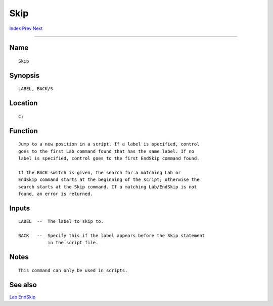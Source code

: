 ====
Skip
====
.. This document is automatically generated. Don't edit it!

`Index <index>`_ `Prev <shutdown>`_ `Next <sort>`_ 

---------------

Name
~~~~
::


     Skip


Synopsis
~~~~~~~~
::


     LABEL, BACK/S


Location
~~~~~~~~
::


     C:


Function
~~~~~~~~
::


     Jump to a new position in a script. If a label is specified, control
     goes to the first Lab command found that has the same label. If no
     label is specified, control goes to the first EndSkip command found.

     If the BACK switch is given, the search for a matching Lab or
     EndSkip command starts at the beginning of the script; otherwise the
     search starts at the Skip command. If a matching Lab/EndSkip is not
     found, an error is returned.


Inputs
~~~~~~
::


     LABEL  --  The label to skip to.

     BACK   --  Specify this if the label appears before the Skip statement
                in the script file.


Notes
~~~~~
::

     This command can only be used in scripts.


See also
~~~~~~~~

`Lab <lab>`_ `EndSkip <endskip>`_ 

